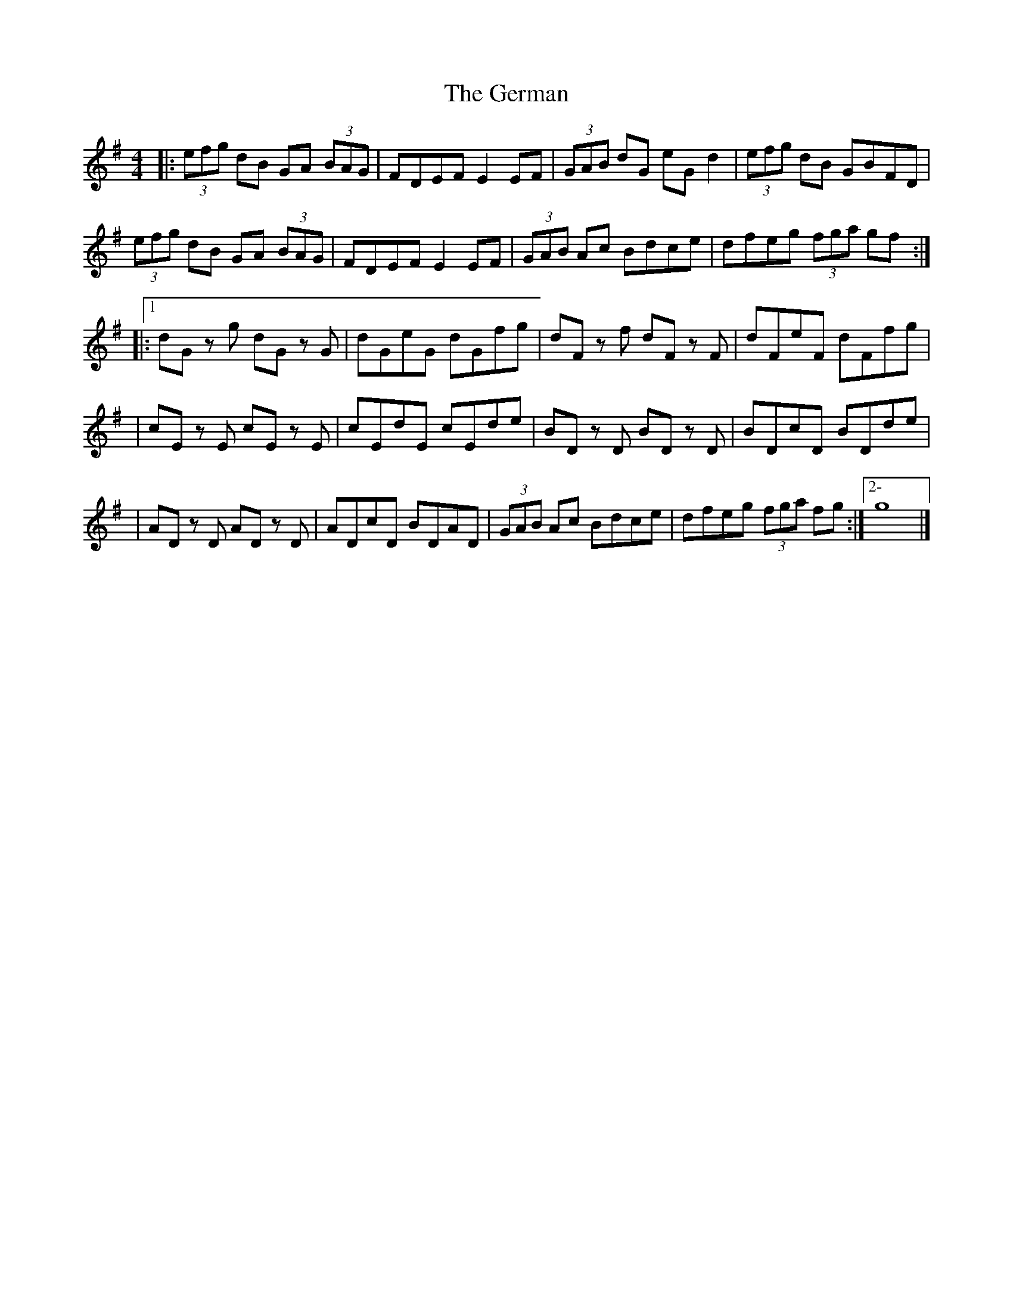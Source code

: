 X: 1
T: German, The
Z: MarcusDisessa
S: https://thesession.org/tunes/14378#setting26359
R: hornpipe
M: 4/4
L: 1/8
K: Gmaj
|:(3efg dB GA (3BAG|FDEF E2 EF|(3GAB dG eG d2|(3efg dB GBFD|
(3efg dB GA (3BAG|FDEF E2 EF|(3GAB Ac Bdce|dfeg (3fga gf:|
|:1 dG z g dG z G|dGeG dGfg|dF z f dF z F|dFeF dFfg|
|cE z E cE z E|cEdE cEde|BD z D BD z D|BDcD BDde|
|AD z D AD z D|ADcD BDAD|(3GAB Ac Bdce|dfeg (3fga fg:|2- g8|]
